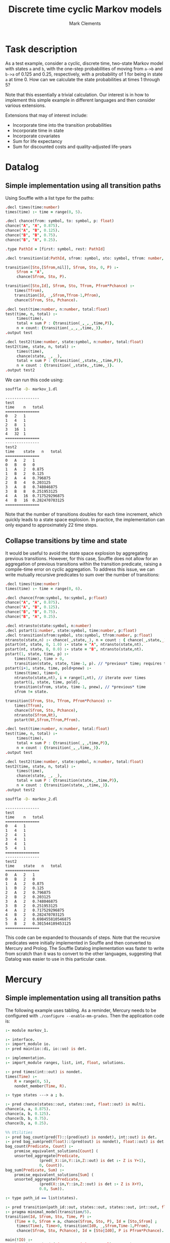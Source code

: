 #+HTML_HEAD: <link rel="stylesheet" type="text/css" href="https://fniessen.github.io/org-html-themes/src/readtheorg_theme/css/htmlize.css"/>
#+HTML_HEAD: <link rel="stylesheet" type="text/css" href="https://fniessen.github.io/org-html-themes/src/readtheorg_theme/css/readtheorg.css"/>

#+title: Discrete time cyclic Markov models
#+author: Mark Clements

# +options: toc:nil html-postamble:nil

* Task description 

As a test example, consider a cyclic, discrete time, two-state Markov model with states =a= and =b=, with the one-step probabilities of moving from =a->b= and =b->a= of 0.125 and 0.25, respectively, with a probability of 1 for being in state =a= at time 0. How can we calculate the state probabilities at times 1 through 5?

Note that this essentially a trivial calculation. Our interest is in how to implement this simple example in different languages and then consider various extensions.


Extensions that may of interest include:

- Incorporate time into the transition probabilities
- Incorporate time in state
- Incorporate covariates
- Sum for life expectancy
- Sum for discounted costs and quality-adjusted life-years

# - [[file:datalog.org][Datalog]]
# - [[file:mercury.org][Mercury]]
# - [[file:prolog.org][Prolog]]

* Datalog
** Simple implementation using all transition paths

Using Souffle with a list type for the paths:

#+BEGIN_SRC prolog :noweb yes :tangle markov_1.dl :exports code :eval no
.decl times(time:number)
times(time) :- time = range(0, 5).

.decl chance(from: symbol, to: symbol, p: float)
chance("A", "A", 0.875).
chance("A", "B", 0.125).
chance("B", "B", 0.75).
chance("B", "A", 0.25).

.type PathId = [first: symbol, rest: PathId]

.decl transition(id:PathId, sfrom: symbol, sto: symbol, tfrom: number, p: float)

transition([Sto,[Sfrom,nil]], Sfrom, Sto, 0, P) :-
     Sfrom = "A",
     chance(Sfrom, Sto, P).

transition([Sto,Id], Sfrom, Sto, Tfrom, Pfrom*Pchance) :-
    times(Tfrom),
    transition(Id, _,Sfrom,Tfrom-1,Pfrom),
    chance(Sfrom, Sto, Pchance).

.decl test(time:number, n:number, total:float)
test(time, n, total) :-
     times(time),
     total = sum P : {transition(_,_,_,time,P)},
     n = count: {transition(_,_,_,time,_)}.
.output test

.decl test2(time:number, state:symbol, n:number, total:float)
test2(time, state, n, total) :-
     times(time),
     chance(state, _, _),
     total = sum P : {transition(_,state,_,time,P)},
     n = count : {transition(_,state,_,time,_)}.
.output test2
#+END_SRC

We can run this code using:

#+BEGIN_SRC sh :results output :exports both
souffle -D- markov_1.dl
#+END_SRC

#+RESULTS:
#+begin_example
---------------
test
time	n	total
===============
0	2	1
1	4	1
2	8	1
3	16	1
4	32	1
===============
---------------
test2
time	state	n	total
===============
0	A	2	1
0	B	0	0
1	A	2	0.875
1	B	2	0.125
2	A	4	0.796875
2	B	4	0.203125
3	A	8	0.748046875
3	B	8	0.251953125
4	A	16	0.717529296875
4	B	16	0.282470703125
===============
#+end_example

Note that the number of transitions doubles for each time increment, which quickly leads to a state space explosion. In practice, the implementation can only expand to approximately 22 time steps.


** Collapse transitions by time and state

It would be useful to avoid the state space explosion by aggregating previous transitions. However, for this case, Souffle does not allow for an aggregation of previous transitions within the transition predicate, raising a compile-time error on cyclic aggregation. To address this issue, we can write mutually recursive predicates to sum over the number of transitions: 

#+BEGIN_SRC prolog :noweb yes :tangle markov_2.dl :exports code :eval no
.decl times(time:number)
times(time) :- time = range(0, 6).

.decl chance(from:symbol, to:symbol, p:float)
chance("A", "A", 0.875).
chance("A", "B", 0.125).
chance("B", "B", 0.75).
chance("B", "A", 0.25).

.decl ntransto(state:symbol, n:number)
.decl pstart(i:number, state:symbol, time:number, p:float)
.decl transition(sfrom:symbol, sto:symbol, tfrom:number, p:float)
ntransto(state,n) :- chance(_,state,_), n = count : { chance(_,state,_) }.
pstart(nt, state, 0, 1.0) :- state = "A", ntransto(state,nt). 
pstart(nt, state, 0, 0.0) :- state = "B", ntransto(state,nt). 
pstart(1, state, time, p) :-
    times(time), time > 0, 
    transition(state, state, time-1, p). // *previous* time; requires that state->state exists
pstart(i+1, state, time, pold+pnew) :-
    times(time), time>0, 
    ntransto(state,nt), i = range(1,nt), // iterate over times
    pstart(i, state, time, pold), 
    transition(sfrom, state, time-1, pnew), // *previous* time
    sfrom != state. 

transition(Sfrom, Sto, Tfrom, Pfrom*Pchance) :-
    times(Tfrom), 
    chance(Sfrom, Sto, Pchance),
    ntransto(Sfrom,Nt),
    pstart(Nt,Sfrom,Tfrom,Pfrom).

.decl test(time:number, n:number, total:float)
test(time, n, total) :-
     times(time),
     total = sum P : {transition(_,_,time,P)},
     n = count : {transition(_,_,time,_)}.
.output test

.decl test2(time:number, state:symbol, n:number, total:float)
test2(time, state, n, total) :-
     times(time),
     chance(state, _, _),
     total = sum P : {transition(state,_,time,P)},
     n = count : {transition(state,_,time,_)}.
.output test2
#+END_SRC

#+BEGIN_SRC sh :results output :exports both
souffle -D- markov_2.dl
#+END_SRC

#+RESULTS:
#+begin_example
---------------
test
time	n	total
===============
0	4	1
1	4	1
2	4	1
3	4	1
4	4	1
5	4	1
===============
---------------
test2
time	state	n	total
===============
0	A	2	1
0	B	2	0
1	A	2	0.875
1	B	2	0.125
2	A	2	0.796875
2	B	2	0.203125
3	A	2	0.748046875
3	B	2	0.251953125
4	A	2	0.717529296875
4	B	2	0.282470703125
5	A	2	0.698455810546875
5	B	2	0.301544189453125
===============
#+end_example

This code can be expanded to thousands of steps. Note that the recursive predicates were initially implemented in Souffle and then converted to Mercury and Prolog. The Souffle Datalog implementation was faster to write from scratch than it was to convert to the other languages, suggesting that Datalog was easier to use in this particular case.

* Mercury
** Simple implementation using all transition paths

The following example uses tabling. As a reminder, Mercury needs to be configured with =./configure --enable-mm-grades=. Then the application code is:

#+BEGIN_SRC prolog :noweb yes :tangle markov_1.m :exports code :eval no
:- module markov_1.

:- interface.
:- import_module io.
:- pred main(io::di, io::uo) is det.

:- implementation.
:- import_module ranges, list, int, float, solutions.

:- pred times(int::out) is nondet.
times(Time) :-
    R = range(0, 5),
    nondet_member(Time, R).

:- type states ---> a ; b.

:- pred chance(states::out, states::out, float::out) is multi.
chance(a, a, 0.875).
chance(a, b, 0.125).
chance(b, b, 0.75).
chance(b, a, 0.25).

%% Utilities
:- pred bag_count(pred(T)::(pred(out) is nondet), int::out) is det.
:- pred bag_sum(pred(float)::(pred(out) is nondet), float::out) is det.
bag_count(Predicate, Count) :-
    promise_equivalent_solutions[Count] (
	unsorted_aggregate(Predicate,
			   (pred(_X::in,Y::in,Z::out) is det :- Z is Y+1),
			   0, Count)).
bag_sum(Predicate, Sum) :-
    promise_equivalent_solutions[Sum] (
	unsorted_aggregate(Predicate,
			   (pred(X::in,Y::in,Z::out) is det :- Z is X+Y),
			   0.0, Sum)).

:- type path_id == list(states).

:- pred transition(path_id::out, states::out, states::out, int::out, float::out) is nondet.
:- pragma minimal_model(transition/5).
transition(Id, Sfrom, Sto, Time, P) :-
    (Time = 0, Sfrom = a, chance(Sfrom, Sto, P), Id = [Sto,Sfrom] ;
     times(Time), Time>0, transition(Id0, _,Sfrom,Time-1,Pfrom),
     chance(Sfrom, Sto, Pchance), Id = [Sto|Id0], P is Pfrom*Pchance).

main(!IO) :-
    io.write_string("{Time,Ntransitions,Ptotal}:\n",!IO),
    solutions((pred({Time,N,P}::out) is nondet :-
		   times(Time),
		   Ps = (pred(Pi::out) is nondet :- transition(_,_,_,Time,Pi)),
		   bag_sum(Ps, P),
		   bag_count(Ps, N)),
	      Solutions),
    foldl(io.write_line, Solutions, !IO),
    io.write_string("{Time,State,Ptotal}:\n",!IO),
    solutions((pred({Time,State,P}::out) is nondet :-
		   times(Time), chance(State,_,_),
		   bag_sum((pred(Pi::out) is nondet :- transition(_,State,_,Time,Pi)), P)),
	      Solutions2),
    foldl(io.write_line, Solutions2, !IO).
#+END_SRC

We can run this code using:

#+BEGIN_SRC sh :results output :exports both :eval no
mmc --make --use-minimal-model-stack-copy markov_1 && ./markov_1
#+END_SRC

#+RESULTS:
#+begin_example
{Time,Ntransitions,Ptotal}:
{0, 2, 1.0}
{1, 4, 1.0}
{2, 8, 1.0}
{3, 16, 1.0}
{4, 32, 1.0}
{5, 64, 1.0}
{Time,State,Ptotal}:
{0, a, 1.0}
{0, b, 0.0}
{1, a, 0.875}
{1, b, 0.125}
{2, a, 0.796875}
{2, b, 0.203125}
{3, a, 0.748046875}
{3, b, 0.251953125}
{4, a, 0.717529296875}
{4, b, 0.282470703125}
{5, a, 0.698455810546875}
{5, b, 0.301544189453125}
#+end_example


Note that the number of transitions doubles for each time increment, which quickly leads to a state space explosion. In practice, the implementation can only expand to approximately 12 time steps.

** Collapse transitions by time and state

The main change is that the definition of the =transition= predicate, with an aggregate predicate and we have dropped the =Id=.

#+BEGIN_SRC prolog :noweb yes :tangle markov_2.m :exports code :eval no
:- module markov_2.

:- interface.
:- import_module io.
:- pred main(io::di, io::uo) is det.

:- implementation.
:- import_module ranges, list, int, float, solutions, pair.

:- pred times(int::out) is nondet.
times(Time) :-
    R = range(0, 5),
    nondet_member(Time, R).

:- type states ---> a ; b.

:- pred chance(states, states, float).
:- mode chance(out, out, out) is multi.
:- mode chance(in, in, out) is det.
chance(a, a, 0.875).
chance(a, b, 0.125).
chance(b, b, 0.75).
chance(b, a, 0.25).

:- pred pinit(states, float).
:- mode pinit(in, out) is det.
:- mode pinit(out, out) is multi.
pinit(a, 1.0).
pinit(b, 0.0).

:- pred bag_count(pred(T)::(pred(out) is nondet), int::out) is det.
:- pred bag_sum(pred(float)::(pred(out) is nondet), float::out) is det.
bag_count(Predicate, Count) :-
    promise_equivalent_solutions[Count] (
	unsorted_aggregate(Predicate,
			   (pred(_X::in,Y::in,Z::out) is det :- Z is Y+1),
			   0, Count)).
bag_sum(Predicate, Sum) :-
    promise_equivalent_solutions[Sum] (
	unsorted_aggregate(Predicate,
			   (pred(X::in,Y::in,Z::out) is det :- Z is X+Y),
			   0.0, Sum)).

:- pred transition(states, states, int, float).
:- mode transition(out, out, out, out) is nondet.
:- mode transition(out, in, in, out) is nondet.
:- pragma minimal_model(transition/4).
transition(Sfrom, Sto, Time, Pchance*Pfrom) :-
    times(Time),
    chance(Sfrom, Sto, Pchance),
    (Time = 0, pinit(Sfrom,Pfrom)
    ;
    Time>0,
    Ps = (pred(Pi::out) is nondet :- transition(_,Sfrom,Time-1,Pi)),
    bag_sum(Ps, Pfrom)).

main(!IO) :-
    io.write_string("{Time,Ntransitions,Ptotal}:\n",!IO),
    solutions((pred({Time,N,P}::out) is nondet :-
		   times(Time),
		   Ps = (pred(Pi::out) is nondet :- transition(_,_,Time,Pi)),
		   bag_sum(Ps,P),
		   bag_count(Ps, N)),
	      Solutions),
    foldl(io.write_line, Solutions, !IO),
    io.write_string("{Time,State,Ntransitions,Ptotal}:\n",!IO),
    solutions((pred({Time,State,N,P}::out) is nondet :-
		   times(Time),
		   chance(State,_,_),
		   Ps = (pred(Pi::out) is nondet :- transition(State,_,Time,Pi)),
		   bag_count(Ps,N),
		   bag_sum(Ps, P)),
	      Solutions2), 
    foldl(io.write_line, Solutions2, !IO).
#+END_SRC

When we run this code:

#+BEGIN_SRC sh :results output :exports both :eval no
mmc --make --use-minimal-model-stack-copy markov_2 && ./markov_2
#+END_SRC

#+RESULTS:
#+begin_example
{Time,Ntransitions,Ptotal}:
{0, 4, 1.0}
{1, 4, 1.0}
{2, 4, 1.0}
{3, 4, 1.0}
{4, 4, 1.0}
{5, 4, 1.0}
{Time,State,Ntransitions,Ptotal}:
{0, a, 2, 1.0}
{0, b, 2, 0.0}
{1, a, 2, 0.875}
{1, b, 2, 0.125}
{2, a, 2, 0.796875}
{2, b, 2, 0.203125}
{3, a, 2, 0.748046875}
{3, b, 2, 0.251953125}
{4, a, 2, 0.717529296875}
{4, b, 2, 0.282470703125}
{5, a, 2, 0.698455810546875}
{5, b, 2, 0.301544189453125}
#+end_example

*** Implementation using mutually recursive predicates

We could also adapt Datalog's mutually recursive predicates solution for Mercury -- although this is not necessary for this example.

#+BEGIN_SRC prolog :noweb yes :tangle markov_3.m :exports code :eval no
:- module markov_3.

:- interface.
:- import_module io.
:- pred main(io::di, io::uo) is det.

:- implementation.
:- import_module ranges, list, int, float, solutions.

%% Model specification
:- pred markov_model(int).
:- mode markov_model(in) is semidet.
:- mode markov_model(out) is det.
:- pred pinit(states, float).
:- mode pinit(out, out) is multi.
:- mode pinit(in, out) is det.
:- pred chance(states, states, float).
:- mode chance(out, out, out) is multi.
:- mode chance(in, in, out) is semidet.
:- mode chance(in, in, in) is semidet.

markov_model(5). % five cycles

:- type states ---> a ; b. % two states

pinit(a, 1.0). % all individuals assumed to start in state a
pinit(b, 0.0).

chance(a, a, 0.875). chance(a, b, 0.125).
chance(b, a, 0.25). chance(b, b, 0.75). 

%% Utilities
:- pred bag_count(pred(T)::(pred(out) is nondet), int::out) is det.
:- pred bag_sum(pred(float)::(pred(out) is nondet), float::out) is det.
bag_count(Predicate, Count) :-
    promise_equivalent_solutions[Count] (
	unsorted_aggregate(Predicate,
			   (pred(_X::in,Y::in,Z::out) is det :- Z is Y+1),
			   0, Count)).
bag_sum(Predicate, Sum) :-
    promise_equivalent_solutions[Sum] (
	unsorted_aggregate(Predicate,
			   (pred(X::in,Y::in,Z::out) is det :- Z is X+Y),
			   0.0, Sum)).

%% Model implementation

%%% Times
:- pred times(int).
:- mode times(out) is nondet.
:- mode times(in) is semidet.
times(Time) :- markov_model(N), R = range(0, N), nondet_member(Time, R).

%%% Number of transitions
:- pred ntransto(states, int).
:- mode ntransto(in, out) is nondet.
:- mode ntransto(out, out) is nondet.
:- pragma minimal_model(ntransto/2).
ntransto(State, N) :-
    chance(_, State, _),
    bag_count((pred(Pi::out) is nondet :- chance(_,State,Pi)), N).

%%% Primary mutually recursive predicates: pstart and transition
:- pred pstart(int, states, int, float).
:- mode pstart(out,out,out,out) is nondet. % show values
:- mode pstart(in,in,in,out) is nondet.    % transition
:- pragma minimal_model(pstart/4).
%% pstart iterates over the number of transitions
pstart(I, State, Time, P) :-
    (Time = 0, ntransto(State,I), pinit(State,P) ;
     I = 1, times(Time), Time > 0, transition(State, State, Time-1, P) ;
     times(Time), Time > 0,
     ntransto(State, Nth), I>1, I =< Nth,
     pstart(I-1, State, Time, Pold),
     transition(Sfrom, State, Time-1, Pnew), Sfrom \= State,
     P is Pold+Pnew).

:- pred transition(states, states, int, float).
:- mode transition(out, out, out, out) is nondet. % show values
:- mode transition(out, out, in, out) is nondet. % pstart (second case)
:- mode transition(out, in, in, out) is nondet. % pstart (third case)
:- pragma minimal_model(transition/4).
%% transition is defined by chance and the nth pstart
transition(Sfrom, Sto, Time, Pfrom*Pchance) :-
    times(Time),
    chance(Sfrom, Sto, Pchance),
    ntransto(Sfrom,Nth),
    pstart(Nth,Sfrom,Time,Pfrom).

main(!IO) :-
    io.write_string("{Time,Ntransitions,Ptotal}:\n", !IO),
    Agg = (pred({Time,N,Ptotal}::out) is nondet :-
	       times(Time),
    	       Ps = (pred(P::out) is nondet :- transition(_,_,Time,P)),
    	       bag_sum(Ps, Ptotal),
	       bag_count(Ps,N)),
    solutions(Agg, Solutions),
    foldl(io.write_line, Solutions, !IO),
    io.write_string("{Time,State,Ptotal}:\n", !IO),
    Agg2 = (pred({Time,Sfrom,Ptotal}::out) is nondet :-
		 times(Time), chance(Sfrom,_,_),
		 Ps = (pred(P::out) is nondet :- transition(Sfrom,_,Time,P)),
    		 bag_sum(Ps, Ptotal)),
    solutions(Agg2, Solutions2),
    foldl(io.write_line, Solutions2, !IO).
#+END_SRC

#+BEGIN_SRC sh :results output :exports both
mmc --make --use-minimal-model-stack-copy markov_3 && ./markov_3
#+END_SRC

#+RESULTS:
#+begin_example
{Time,Ntransitions,Ptotal}:
{0, 4, 1.0}
{1, 4, 1.0}
{2, 4, 1.0}
{3, 4, 1.0}
{4, 4, 1.0}
{5, 4, 1.0}
{Time,State,Ptotal}:
{0, a, 1.0}
{0, b, 0.0}
{1, a, 0.875}
{1, b, 0.125}
{2, a, 0.796875}
{2, b, 0.203125}
{3, a, 0.748046875}
{3, b, 0.251953125}
{4, a, 0.717529296875}
{4, b, 0.282470703125}
{5, a, 0.698455810546875}
{5, b, 0.301544189453125}
#+end_example

This code can be expanded to thousands of steps.

* Prolog
** Simple implementation using all transition paths

The following example uses tabling:

#+BEGIN_SRC prolog :noweb yes :tangle markov_1.pl :exports code :eval no
times(Time) :- between(0, 5, Time).

chance(a, a, 0.875).
chance(a, b, 0.125).
chance(b, b, 0.75).
chance(b, a, 0.25).

:- table(transition/5).
transition(Id, State, Sto, Time, P) :-
    (Time = 0, State = a, chance(State, Sto, P), Id = [Sto,State] ;
     times(Time), Time>0, Tprev is Time-1, transition(Id0, _,State,Tprev,Pfrom),
     chance(State, Sto, Pchance), Id = [Sto|Id0], P is Pfrom*Pchance).

test :-
    aggregate(r(count,sum(P)), Id^State^Sto^(transition(Id,State,Sto,Time,P)),
	      r(N,Total)),
    writeln(test(Time,N,Total)), fail.
test2 :-
    aggregate(r(count,sum(P)), Id^Sto^(transition(Id,State,Sto,Time,P)),
	      r(N,Total)),
    writeln(test2(Time,State,N,Total)), fail.

?- test; test2; true.
#+END_SRC

We can run this code using:

#+BEGIN_SRC sh :results output :exports both
swipl -s markov_1.pl
#+END_SRC

#+RESULTS:
#+begin_example
test(0,2,1.0)
test(1,4,1.0)
test(2,8,1.0)
test(3,16,1.0)
test(4,32,1.0)
test(5,64,1.0)
test2(0,a,2,1.0)
test2(1,a,2,0.875)
test2(2,a,4,0.796875)
test2(3,a,8,0.748046875)
test2(4,a,16,0.717529296875)
test2(5,a,32,0.698455810546875)
test2(1,b,2,0.125)
test2(2,b,4,0.203125)
test2(3,b,8,0.251953125)
test2(4,b,16,0.282470703125)
test2(5,b,32,0.301544189453125)

#+end_example

Note that the number of transitions doubles for each time increment, which quickly leads to a state space explosion. In practice, the implementation can only expand to approximately 18 time steps.

Further, note that an acyclic model would only have a linear increase in state space.

** Collapse transitions by time and state (ISO)

Using Prologs with tabling and mutually recursive predicates (tested on Ciao, SWI-Prolog, XSB and YAP):

#+BEGIN_SRC prolog :noweb yes :tangle markov_2.pl :exports code :eval no
%% %% XSB
%% :- import between/3, length/2 from basics.

%% %% Ciao:
%% :- module(test_markov, [test/0,test2/0]).
%% :- use_package(tabling).
%% :- use_module(library(aggregates)).
%% writeln(Term) :- write_term(Term, []), nl.

times(Time) :- between(0, 5, Time).

chance(a, a, 0.875).
chance(a, b, 0.125).
chance(b, b, 0.75).
chance(b, a, 0.25).

:- table(pstart/4).
:- table(transition/4).

sum([],0.0).
sum([X|Y],Sum) :- sum(Y,SumY), Sum is X+SumY.

ntransto(State,N) :- bagof(Sto, P^chance(State,Sto,P), List),
		     length(List,N).
pstart(2, a, 0, 1.0).
pstart(2, b, 0, 0.0).
pstart(1, State, Time, P) :- times(Time), Time > 0,
			     chance(State,_,_),
			     Tprev is Time-1,
			     transition(State, State, Tprev, P).
pstart(I,State,Time,P) :-
    times(Time), Time > 0,
    ntransto(State,Nth), between(2,Nth,I),
    Iprev is I-1,
    chance(Sfrom,State,_),
    pstart(Iprev,State,Time,Pold),
    Tprev is Time-1,
    transition(Sfrom,State,Tprev,Pnew), Sfrom \= State,
    P is Pold+Pnew.

transition(Sfrom, Sto, Time, P) :-
    times(Time), 
    chance(Sfrom,Sto,Pchance),
    ntransto(Sfrom,Nth),
    pstart(Nth,Sfrom,Time,Pfrom),
    P is Pchance*Pfrom.

test :-
    bagof(P, State^Sto^transition(State,Sto,Time,P), List),
    length(List, N),
    sum(List,Total),
    writeln(test(Time,N,Total)), fail.
test2 :-
    bagof(P, Sto^transition(State,Sto,Time,P), List),
    length(List, N),
    sum(List,Total),
    writeln(test2(Time,State,N,Total)), fail.

?- test; test2; true. % comment out for Ciao
#+end_src

#+BEGIN_SRC sh :results output :exports both
swipl -s markov_2.pl
#+END_SRC

#+RESULTS:
#+begin_example
test(0,4,1.0)
test(1,4,1.0)
test(2,4,1.0)
test(3,4,1.0)
test(4,4,1.0)
test(5,4,1.0)
test2(0,a,2,1.0)
test2(1,a,2,0.875)
test2(2,a,2,0.796875)
test2(3,a,2,0.748046875)
test2(4,a,2,0.717529296875)
test2(5,a,2,0.698455810546875)
test2(0,b,2,0.0)
test2(1,b,2,0.125)
test2(2,b,2,0.203125)
test2(3,b,2,0.251953125)
test2(4,b,2,0.282470703125)
test2(5,b,2,0.301544189453125)

#+end_example

** Collapse transitions by time and state (table-directed modes)

*** SWI-Prolog

For SWI-Prolog, we can use a =sum= mode for tabling:

#+BEGIN_SRC prolog :noweb yes :tangle markov_3.pl :exports code :eval no
times(Time) :- between(0, 5, Time).

chance(a, a, 0.875).
chance(a, b, 0.125).
chance(b, b, 0.75).
chance(b, a, 0.25).

:- table transition(_,_,_,sum).

transition(Sfrom, Sto, 0, P) :-
    Sfrom = a,
    chance(Sfrom, Sto, P).

transition(Sfrom, Sto, Time, P) :-
    times(Time), Time>0, Tprev is Time-1,
    transition(_,Sfrom,Tprev,Pfrom),
    chance(Sfrom, Sto, Pchance),
    P is Pfrom*Pchance.

test :-
    aggregate(r(count,sum(P)), Sfrom^Sto^(transition(Sfrom,Sto,Time,P)),
	      r(N,Total)),
    writeln(test(Time,N,Total)), fail.

test2 :-
    aggregate(r(count,sum(P)), Sto^(transition(Sfrom,Sto,Time,P)), r(N, Total)),
    writeln(test2(Time,Sfrom,N,Total)), fail.

?- test; test2; true.
#+END_SRC

#+BEGIN_SRC sh :results output :exports both
  swipl -s markov_3.pl
#+END_SRC

#+RESULTS:
#+begin_example
test(0,2,1.0)
test(1,4,1.0)
test(2,4,1.0)
test(3,4,1.0)
test(4,4,1.0)
test(5,4,1.0)
test2(0,a,2,1.0)
test2(1,a,2,0.875)
test2(2,a,2,0.796875)
test2(3,a,2,0.748046875)
test2(4,a,2,0.717529296875)
test2(5,a,2,0.698455810546875)
test2(1,b,2,0.125)
test2(2,b,2,0.203125)
test2(3,b,2,0.251953125)
test2(4,b,2,0.282470703125)
test2(5,b,2,0.301544189453125)
#+end_example

This code can be expanded to thousands of steps.

*** XSB

#+BEGIN_SRC prolog :noweb yes :tangle markov_3_xsb.pl :exports code :eval no
times(Time) :- basics:between(0, 5, Time).

chance(a, a, 0.875).
chance(a, b, 0.125).
chance(b, b, 0.75).
chance(b, a, 0.25).

summing(X,Y,Z) :- Z is X+Y.
:- table transition(_,_,_,lattice(summing/3)).

transition(Sfrom, Sto, 0, P) :-
    Sfrom = a,
    chance(Sfrom, Sto, P).

transition(Sfrom, Sto, Time, P) :-
    times(Time), Time>0, Tprev is Time-1,
    transition(_,Sfrom,Tprev,Pfrom),
    chance(Sfrom, Sto, Pchance),
    P is Pfrom*Pchance.

stateProb(State)(Time)(P) :- Tprev is Time-1, transition(_,State,Tprev,P).
probsByAll(State)(Time)(P) :- transition(State,_,Time,P).
probsByTime(Time)(P) :- transition(_,_,Time,P).
:- hilog sum.
sum(X,Y,Z) :- Z is X+Y.
:- hilog successor.
successor(X,_Y,Z) :- Z is X+1.

?- aggregs:bagCount(probsByTime(Time), N),
   aggregs:bagSum(probsByTime(Time), Total),
   writeln(test(Time,N,Total)), fail.
?- aggregs:bagCount(probsByAll(Time)(State), N),
   aggregs:bagSum(probsByAll(Time)(State), Total),
   writeln(test2(Time,State,N,Total)), fail.
#+END_SRC

#+BEGIN_SRC sh :results output :exports both
  xsb  --nobanner --quietload markov_3_xsb
#+END_SRC

#+RESULTS:
#+begin_example
test(0,2,1.0)
test(1,4,1.0)
test(2,4,1.0)
test(3,4,1.0)
test(4,4,1.0)
test(5,4,1.0)
test2(a,0,2,1.0)
test2(a,1,2,0.875)
test2(a,2,2,0.796875)
test2(a,3,2,0.748046875)
test2(a,4,2,0.717529296875)
test2(a,5,2,0.698455810546875)
test2(b,1,2,0.125)
test2(b,2,2,0.203125)
test2(b,3,2,0.251953125)
test2(b,4,2,0.282470703125)
test2(b,5,2,0.301544189453125)
#+end_example


** Collapse transitions by time and state (aggregates within the tabled predicates)

For XSB, we can also use aggregates directly within the tabled predicates:

#+BEGIN_SRC prolog :noweb yes :tangle markov_4.pl :exports code :eval no
times(Time) :- basics:between(0, 5, Time).

chance(a, a, 0.875).
chance(a, b, 0.125).
chance(b, b, 0.75).
chance(b, a, 0.25).

:- table transition/4.
transition(Sfrom, Sto, 0, P) :-
    Sfrom = a, chance(Sfrom, Sto, P).

transition(Sfrom, Sto, Time, P) :-
    times(Time), Time > 0, 
    aggregs:bagSum(stateProb(Sfrom)(Time),Pfrom), %% aggregation within tabling
    chance(Sfrom, Sto, Pchance),
    P is Pfrom*Pchance.

stateProb(State)(Time)(P) :- Tprev is Time-1, transition(_,State,Tprev,P).
probsByAll(State)(Time)(P) :- transition(State,_,Time,P).
probsByTime(Time)(P) :- transition(_,_,Time,P).
:- hilog sum.
sum(X,Y,Z) :- Z is X+Y.
:- hilog successor.
successor(X,_Y,Z) :- Z is X+1.

?- aggregs:bagCount(probsByTime(Time), N),
   aggregs:bagSum(probsByTime(Time), Total),
   writeln(test(Time,N,Total)), fail.
?- aggregs:bagCount(probsByAll(Time)(State), N),
   aggregs:bagSum(probsByAll(Time)(State), Total),
   writeln(test2(Time,State,N,Total)), fail.
#+END_SRC

#+BEGIN_SRC sh :results output :exports both
  xsb --nobanner --quietload markov_4
#+END_SRC

#+RESULTS:
#+begin_example
test(0,2,1.0)
test(1,4,1.0)
test(2,4,1.0)
test(3,4,1.0)
test(4,4,1.0)
test(5,4,1.0)
test2(a,0,2,1.0)
test2(a,1,2,0.875)
test2(a,2,2,0.796875)
test2(a,3,2,0.748046875)
test2(a,4,2,0.717529296875)
test2(a,5,2,0.698455810546875)
test2(b,1,2,0.125)
test2(b,2,2,0.203125)
test2(b,3,2,0.251953125)
test2(b,4,2,0.282470703125)
test2(b,5,2,0.301544189453125)
#+end_example
